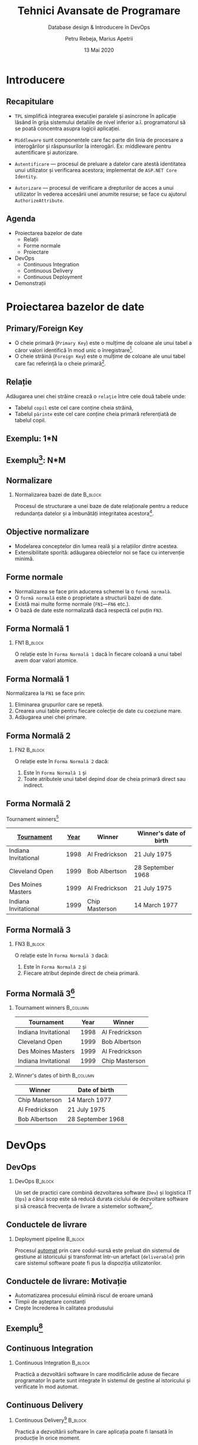 #+title: Tehnici Avansate de Programare
#+subtitle: Database design & Introducere în DevOps
#+author: Petru Rebeja, Marius Apetrii
#+date: 13 Mai 2020
#+language: ro
#+options: H:2 toc:nil \n:nil @:t ::t |:t ^:t *:t TeX:t LaTeX:t
#+latex_class: beamer
#+columns: %45ITEM %10BEAMER_env(Env) %10BEAMER_act(Act) %4BEAMER_col(Col) %8BEAMER_opt(Opt)
#+beamer_theme: metropolis
#+beamer_color_theme:
#+beamer_font_theme:
#+beamer_inner_theme:
#+beamer_outer_theme:
#+beamer_header: \institute[UAIC]{Facultatea de Matematică\\Universitatea Alexandru Ioan Cuza, Iași}
#+LATEX_HEADER: \RequirePackage{fancyvrb}
#+LATEX_HEADER: \DefineVerbatimEnvironment{verbatim}{Verbatim}{fontsize=\scriptsize}
* Introducere
** Recapitulare
   @@latex:\pause@@
   - =TPL= simplifică integrarea execuţiei paralele şi asincrone în aplicaţie lăsând în grija sistemului detaliile de nivel inferior a.î. programatorul să se poată concentra asupra logicii aplicaţiei.
   @@latex:\pause@@
   - =Middleware= sunt componentele care fac parte din linia de procesare a interogărilor şi răspunsurilor la interogări. Ex: middleware pentru autentificare şi autorizare.
   @@latex:\pause@@
   - =Autentificare= --- procesul de preluare a datelor care atestă identitatea unui utilizator şi verificarea acestora; implementat de =ASP.NET Core Identity=.
   @@latex:\pause@@
   - =Autorizare= --- procesul de verificare a drepturilor de acces a  unui utilizator în vederea accesării unei anumite resurse; se face cu ajutorul =AuthorizeAttribute=.
** Agenda
   - Proiectarea bazelor de date
     - Relaţii
     - Forme normale
     - Proiectare
   - DevOps
     - Continuous Integration
     - Continuous Delivery
     - Continuous Deployment
   - Demonstraţii
* Proiectarea bazelor de date
** Primary/Foreign Key
   - O cheie primară (=Primary Key=) este o mulţime de coloane ale unui tabel a căror valori identifică în mod unic o înregistrare[fn:1].
   - O cheie străină (=Foreign Key=) este o mulţime de coloane ale unui tabel care fac referinţă la o cheie primară[fn:2].
** Relaţie
   Adăugarea unei chei străine crează o =relaţie= între cele două tabele unde:
   - Tabelul =copil= este cel care conţine cheia străină,
   - Tabelul =părinte= este cel care conţine cheia primară referenţiată de tabelul copil.
** Exemplu: 1*N
   #+attr_latex: :width \textwidth
   [[file:img/one-to-many.png]]
** Exemplu[fn:6]: N*M
   #+attr_latex: :width .8\textwidth
   [[file:img/many-to-many.png]]
** Normalizare
*** Normalizarea bazei de date                                      :B_block:
    :PROPERTIES:
    :BEAMER_env: block
    :END:
   @@latex:\vskip 0.1in@@
   Procesul de structurare a unei baze de date relaţionale pentru a reduce redundanţa datelor şi a îmbunătăţi integritatea acestora[fn:3].
** Objective normalizare
   - Modelarea conceptelor din lumea reală şi a relaţiilor dintre acestea.
   - Extensibilitate sporită: adăugarea obiectelor noi se face cu intervenţie minimă.
** Forme normale
   - Normalizarea se face prin aducerea schemei la o =formă normală=.
   - O =formă normală= este o proprietate a structurii bazei de date.
   - Există mai multe forme normale (=FN1=---=FN6= etc.).
   - O bază de date este normalizată dacă respectă cel puţin =FN3=.
** Forma Normală 1
*** FN1                                                             :B_block:
    :PROPERTIES:
    :BEAMER_env: block
    :END:
    @@latex:\vskip 0.1in@@
    O relaţie este în =Forma Normală 1= dacă în fiecare coloană a unui tabel avem doar valori atomice.
** Forma Normală 1
   Normalizarea la =FN1= se face prin:
   1. Eliminarea grupurilor care se repetă.
   2. Crearea unui table pentru fiecare colecţie de date cu coeziune mare.
   3. Adăugarea unei chei primare.
** Forma Normală 2
*** FN2                                                             :B_block:
    :PROPERTIES:
    :BEAMER_env: block
    :END:
   @@latex:\vskip 0.1in@@
   O relaţie este în =Forma Normală 2= dacă:
   1. Este în =Forma Normală 1= şi
   2. Toate atributele unui tabel depind doar de cheia primară direct sau indirect.
** Forma Normală 2
   Tournament winners[fn:4]
   | _Tournament_         | _Year_ | Winner         | Winner's date of birth |
   |----------------------+------+----------------+------------------------|
   | Indiana Invitational | 1998 | Al Fredrickson | 21 July 1975           |
   | Cleveland Open       | 1999 | Bob Albertson  | 28 September 1968      |
   | Des Moines Masters   | 1999 | Al Fredrickson | 21 July 1975           |
   | Indiana Invitational | 1999 | Chip Masterson | 14 March 1977          |
** Forma Normală 3
*** FN3                                                             :B_block:
    :PROPERTIES:
    :BEAMER_env: block
    :END:
   @@latex:\vskip 0.1in@@
   O relaţie este în =Forma Normală 3= dacă:
   1. Este în =Forma Normală 2= şi
   2. Fiecare atribut depinde direct de cheia primară.
** Forma Normală 3[fn:5]
*** Tournament winners                                             :B_column:
    :PROPERTIES:
    :BEAMER_env: column
    :END:
   | Tournament           | Year | Winner         |
   |----------------------+------+----------------|
   | Indiana Invitational | 1998 | Al Fredrickson |
   | Cleveland Open       | 1999 | Bob Albertson  |
   | Des Moines Masters   | 1999 | Al Fredrickson |
   | Indiana Invitational | 1999 | Chip Masterson |
*** Winner's dates of birth                                        :B_column:
    :PROPERTIES:
    :BEAMER_env: column
    :END:
   | Winner         | Date of birth     |
   |----------------+-------------------|
   | Chip Masterson | 14 March 1977     |
   | Al Fredrickson | 21 July 1975      |
   | Bob Albertson  | 28 September 1968 |
* DevOps
** DevOps
*** DevOps                                                          :B_block:
    :PROPERTIES:
    :BEAMER_env: block
    :END:
   @@latex:\vskip 0.1in@@
   Un set de practici care combină dezvoltarea software (=Dev=) şi logistica IT (=Ops=) a cărui scop este să reducă durata ciclului de dezvoltare software şi să crească frecvenţa de livrare a sistemelor software[fn:8].
** Conductele de livrare
*** Deployment pipeline                                                  :B_block:
    :PROPERTIES:
    :BEAMER_env: block
    :END:
    @@latex:\vskip 0.1in@@
    Procesul _automat_ prin care codul-sursă este preluat din sistemul de gestiune al istoricului şi transformat într-un artefact (=deliverable=) prin care sistemul software poate fi pus la dispoziţia utilizatorilor.
** Conductele de livrare: Motivaţie
   - Automatizarea procesului elimină riscul de eroare umană
   - Timpii de aşteptare constanţi
   - Creşte încrederea în calitatea produsului
** Exemplu[fn:7]
   #+attr_latex: :width \textwidth
   [[file:img/deployment-pipeline.png]]
** Continuous Integration
*** Continuous Integration                                          :B_block:
    :PROPERTIES:
    :BEAMER_env: block
    :END:
    @@latex:\vskip 0.1in@@
    Practică a dezvoltării software în care modificările aduse de fiecare programator în parte sunt integrate în sistemul de gestine al istoricului şi verificate în mod automat.
** Continuous Delivery
*** Continuous Delivery[fn:9]                                             :B_block:
    :PROPERTIES:
    :BEAMER_env: block
    :END:
    @@latex:\vskip 0.1in@@
    Practică a dezvoltării software în care aplicaţia poate fi lansată în producţie în orice moment.
  - Necesită intervenţie umană.
** Continuous Deployment
*** Continuous Deployment                                           :B_block:
    :PROPERTIES:
    :BEAMER_env: block
    :END:
    @@latex:\vskip 0.1in@@
    Practică a dezvoltării software în care orice modificare nouă a aplicaţiei este lansată în mod automat în producţie.
* Demonstraţii
* Încheiere
** Vă mulțumesc!
   #+begin_center
   Mulțumesc pentru atenție!
   #+end_center

* Footnotes

[fn:9] https://www.martinfowler.com/bliki/ContinuousDelivery.html

[fn:8] https://en.wikipedia.org/wiki/DevOps

[fn:7] https://www.linux.com/audience/devops/devops-fundamentals-part-4-patterns-and-practices/

[fn:6] https://smehrozalam.wordpress.com/2010/06/29/entity-framework-queries-involving-many-to-many-relationship-tables/

[fn:5] https://en.wikipedia.org/wiki/Third_normal_form

[fn:4] https://en.wikipedia.org/wiki/Third_normal_form

[fn:3] https://en.wikipedia.org/wiki/Database_normalization

[fn:2] https://www.w3schools.com/sql/sql_foreignkey.asp

[fn:1] http://www.differencebetween.net/technology/difference-between-primary-key-and-unique-key/
